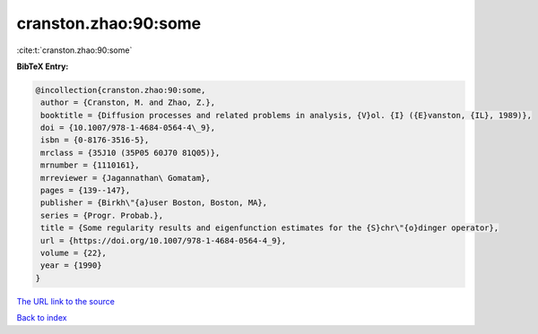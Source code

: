 cranston.zhao:90:some
=====================

:cite:t:`cranston.zhao:90:some`

**BibTeX Entry:**

.. code-block:: bibtex

   @incollection{cranston.zhao:90:some,
    author = {Cranston, M. and Zhao, Z.},
    booktitle = {Diffusion processes and related problems in analysis, {V}ol. {I} ({E}vanston, {IL}, 1989)},
    doi = {10.1007/978-1-4684-0564-4\_9},
    isbn = {0-8176-3516-5},
    mrclass = {35J10 (35P05 60J70 81Q05)},
    mrnumber = {1110161},
    mrreviewer = {Jagannathan\ Gomatam},
    pages = {139--147},
    publisher = {Birkh\"{a}user Boston, Boston, MA},
    series = {Progr. Probab.},
    title = {Some regularity results and eigenfunction estimates for the {S}chr\"{o}dinger operator},
    url = {https://doi.org/10.1007/978-1-4684-0564-4_9},
    volume = {22},
    year = {1990}
   }
`The URL link to the source <ttps://doi.org/10.1007/978-1-4684-0564-4_9}>`_


`Back to index <../By-Cite-Keys.html>`_
